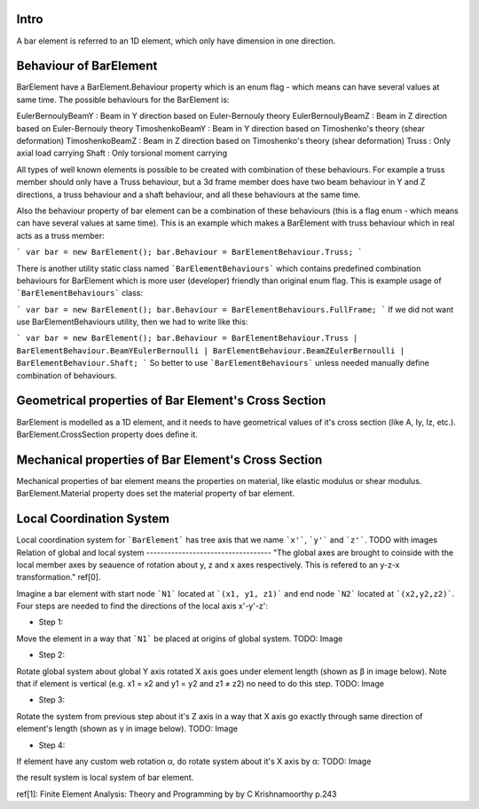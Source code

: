 Intro
-----
A bar element is referred to an 1D element, which only have dimension in one direction.

Behaviour of BarElement
-----------------------

BarElement have a BarElement.Behaviour property which is an enum flag - which means can have several values at same time. The possible behaviours for the BarElement is:

EulerBernoulyBeamY : Beam in Y direction based on Euler-Bernouly theory
EulerBernoulyBeamZ : Beam in Z direction based on Euler-Bernouly theory
TimoshenkoBeamY : Beam in Y direction based on Timoshenko's theory (shear deformation)
TimoshenkoBeamZ : Beam in Z direction based on Timoshenko's theory (shear deformation)
Truss : Only axial load carrying
Shaft : Only torsional moment carrying

All types of well known elements is possible to be created with combination of these behaviours. For example a truss member should only have a Truss behaviour, but a 3d frame member does have two beam behaviour in 
Y and Z directions, a truss behaviour and a shaft behaviour, and all these behaviours at the same time.
 
Also the behaviour property of bar element can be a combination of these behaviours (this is a flag enum - which means can have several values at same time). 
This is an example which makes a BarElement with truss behaviour which in real acts as a truss member:

```
var bar = new BarElement();
bar.Behaviour = BarElementBehaviour.Truss;
```

There is another utility static class named ```BarElementBehaviours``` which contains predefined combination behaviours for BarElement which is more user (developer) friendly than original enum flag.
This is example usage of ```BarElementBehaviours``` class:

```
var bar = new BarElement();
bar.Behaviour = BarElementBehaviours.FullFrame;
```
If we did not want use BarElementBehaviours utility, then we had to write like this:

```
var bar = new BarElement();
bar.Behaviour = BarElementBehaviour.Truss | BarElementBehaviour.BeamYEulerBernoulli | BarElementBehaviour.BeamZEulerBernoulli | BarElementBehaviour.Shaft;
```
So better to use ```BarElementBehaviours``` unless needed manually define combination of behaviours.

Geometrical properties of Bar Element's Cross Section
-----------------------------------------------------

BarElement is modelled as a 1D element, and it needs to have geometrical values of it's cross section (like A, Iy, Iz, etc.).
BarElement.CrossSection property does define it.

Mechanical properties of Bar Element's Cross Section
----------------------------------------------------

Mechanical properties of bar element means the properties on material, like elastic modulus or shear modulus.
BarElement.Material property does set the material property of bar element.


Local Coordination System
-------------------------

Local coordination system for ```BarElement``` has tree axis that we name ```x'```, ```y'``` and ```z'```. 
TODO with images
Relation of global and local system
-----------------------------------
"The global axes are brought to coinside with the local member axes by seauence of rotation about y, z and x axes respectively. This is refered to an y-z-x transformation." ref[0].

Imagine a bar element with start node ```N1``` located at ```(x1, y1, z1)``` and end node ```N2``` located at ```(x2,y2,z2)```. Four steps are needed to find the directions of the local axis x'-y'-z':

- Step 1:
Move the element in a way that ```N1``` be placed at origins of global system.
TODO: Image

- Step 2:
Rotate global system about global Y axis rotated X axis goes under element length (shown as β in image below). Note that if element is vertical (e.g. x1 = x2 and y1 = y2 and z1 ≠ z2) no need to do this step.
TODO: Image

- Step 3:
Rotate the system from previous step about it's Z axis in a way that X axis go exactly through same direction of element's length (shown as γ in image below).
TODO: Image

- Step 4:
If element have any custom web rotation α, do rotate system about it's X axis by α:
TODO: Image

the result system is local system of bar element.

ref[1]: Finite Element Analysis: Theory and Programming by by C Krishnamoorthy p.243